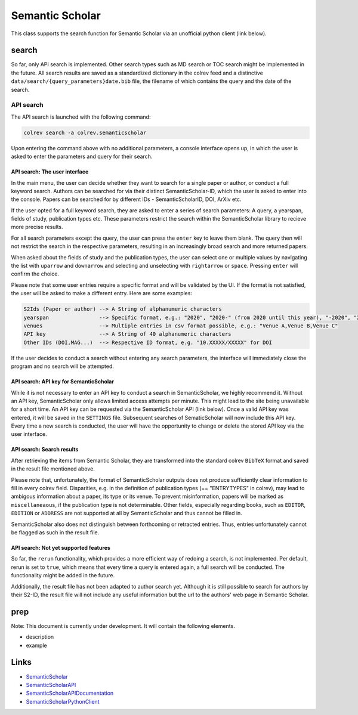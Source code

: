 
Semantic Scholar
================

This class supports the search function for Semantic Scholar via an unofficial python client (link below).

search
------

So far, only API search is implemented. Other search types such as MD search or TOC search might be implemented in the future. All search results are saved as a standardized dictionary in the colrev feed and a distinctive ``data/search/{query_parameters}date.bib`` file, the filename of which contains the query and the date of the search.

API search
^^^^^^^^^^

The API search is launched with the following command:

.. code-block::

   colrev search -a colrev.semanticscholar

Upon entering the command above with no additional parameters, a console interface opens up, in which the user is asked to enter the parameters and query for their search.

API search: The user interface
~~~~~~~~~~~~~~~~~~~~~~~~~~~~~~

In the main menu, the user can decide whether they want to search for a single paper or author, or conduct a full keyword search. Authors can be searched for via their distinct SemanticScholar-ID, which the user is asked to enter into the console. Papers can be searched for by different IDs - SemanticScholarID, DOI, ArXiv etc.

If the user opted for a full keyword search, they are asked to enter a series of search parameters: A query, a yearspan, fields of study, publication types etc. These parameters restrict the search within the SemanticScholar library to recieve more precise results.

For all search parameters except the query, the user can press the ``enter`` key to leave them blank. The query then will not restrict the search in the respective parameters, resulting in an increasingly broad search and more returned papers.

When asked about the fields of study and the publication types, the user can select one or multiple values by navigating the list with ``uparrow`` and ``downarrow`` and selecting and unselecting with ``rightarrow`` or ``space``. Pressing ``enter`` will confirm the choice.

Please note that some user entries require a specific format and will be validated by the UI. If the format is not satisfied, the user will be asked to make a different entry. Here are some examples:

.. code-block::

   S2Ids (Paper or author) --> A String of alphanumeric characters
   yearspan                --> Specific format, e.g.: "2020", "2020-" (from 2020 until this year), "-2020", "2020-2023"
   venues                  --> Multiple entries in csv format possible, e.g.: "Venue A,Venue B,Venue C"
   API key                 --> A String of 40 alphanumeric characters
   Other IDs (DOI,MAG...)  --> Respective ID format, e.g. "10.XXXXX/XXXXX" for DOI

If the user decides to conduct a search without entering any search parameters, the interface will immediately close the program and no search will be attempted.

API search: API key for SemanticScholar
~~~~~~~~~~~~~~~~~~~~~~~~~~~~~~~~~~~~~~~

While it is not necessary to enter an API key to conduct a search in SemanticScholar, we highly recommend it. Without an API key, SemanticScholar only allows limited access attempts per minute. This might lead to the site being unavailable for a short time. An API key can be requested via the SemanticScholar API (link below). Once a valid API key was entered, it will be saved in the ``SETTINGS`` file. Subsequent searches of SematicScholar will now include this API key. Every time a new search is conducted, the user will have the opportunity to change or delete the stored API key via the user interface.

API search: Search results
~~~~~~~~~~~~~~~~~~~~~~~~~~

After retrieving the items from Semantic Scholar, they are transformed into the standard colrev ``BibTeX`` format and saved in the result file mentioned above.

Please note that, unfortunately, the format of SemanticScholar outputs does not produce sufficiently clear information to fill in every colrev field. Disparities, e.g. in the definition of publication types (== "ENTRYTYPES" in colrev), may lead to ambigous information about a paper, its type or its venue. To prevent misinformation, papers will be marked as ``miscellaneaous``\ , if the publication type is not determinable. Other fields, especially regarding books, such as ``EDITOR``\ , ``EDITION`` or ``ADDRESS`` are not supported at all by SemanticScholar and thus cannot be filled in.

SemanticScholar also does not distinguish between forthcoming or retracted entries. Thus, entries unfortunately cannot be flagged as such in the result file.

API search: Not yet supported features
~~~~~~~~~~~~~~~~~~~~~~~~~~~~~~~~~~~~~~

So far, the ``rerun`` functionality, which provides a more efficient way of redoing a search, is not implemented. Per default, rerun is set to ``true``\ , which means that every time a query is entered again, a full search will be conducted. The functionality might be added in the future.

Additionally, the result file has not been adapted to author search yet. Although it is still possible to search for authors by their S2-ID, the result file will not include any useful information but the url to the authors' web page in Semantic Scholar.

prep
----

Note: This document is currently under development. It will contain the following elements.


* description
* example

Links
-----


* `SemanticScholar <https://www.semanticscholar.org>`_
* `SemanticScholarAPI <https://www.semanticscholar.org/product/api/tutorial#searching-and-retrieving-paper-details>`_
* `SemanticScholarAPIDocumentation <https://api.semanticscholar.org/api-docs/>`_
* `SemanticScholarPythonClient <https://github.com/danielnsilva/semanticscholar>`_
